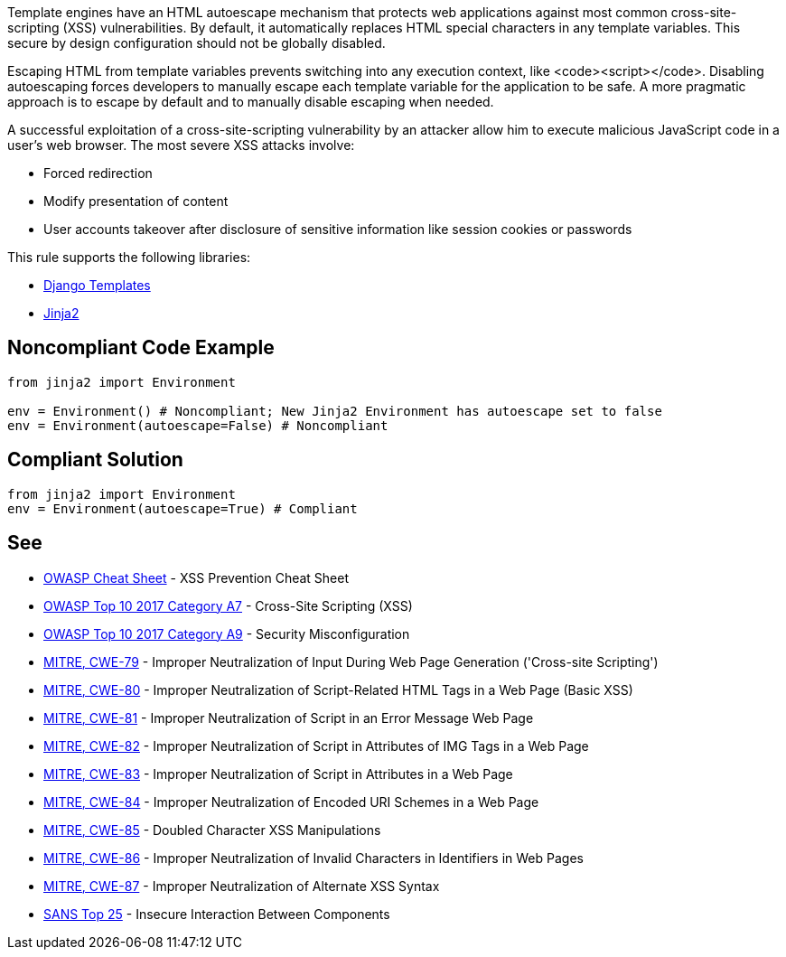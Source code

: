 Template engines have an HTML autoescape mechanism that protects web applications against most common cross-site-scripting (XSS) vulnerabilities.
By default, it automatically replaces HTML special characters in any template variables. This secure by design configuration should not be globally disabled.

Escaping HTML from template variables prevents switching into any execution context, like <code><script></code>. Disabling autoescaping forces developers to manually escape each template variable for the application to be safe. A more pragmatic approach is to escape by default and to manually disable escaping when needed.

A successful exploitation of a cross-site-scripting vulnerability by an attacker allow him to execute malicious JavaScript code in a user's web browser. The most severe XSS attacks involve:

* Forced redirection
* Modify presentation of content
* User accounts takeover after disclosure of sensitive information like session cookies or passwords

This rule supports the following libraries:

* https://github.com/django/django[Django Templates]
* https://github.com/pallets/jinja[Jinja2]


== Noncompliant Code Example

----
from jinja2 import Environment

env = Environment() # Noncompliant; New Jinja2 Environment has autoescape set to false
env = Environment(autoescape=False) # Noncompliant
----


== Compliant Solution

----
from jinja2 import Environment
env = Environment(autoescape=True) # Compliant
----


== See

* https://github.com/OWASP/CheatSheetSeries/blob/master/cheatsheets/Cross_Site_Scripting_Prevention_Cheat_Sheet.md[OWASP Cheat Sheet] - XSS Prevention Cheat Sheet
* https://www.owasp.org/index.php/Top_10-2017_A7-Cross-Site_Scripting_(XSS)[OWASP Top 10 2017 Category A7] - Cross-Site Scripting (XSS)
* https://www.owasp.org/index.php/Top_10-2017_A6-Security_Misconfiguration[OWASP Top 10 2017 Category A9] - Security Misconfiguration
* https://cwe.mitre.org/data/definitions/79.html[MITRE, CWE-79] - Improper Neutralization of Input During Web Page Generation ('Cross-site Scripting')
* https://cwe.mitre.org/data/definitions/80.html[MITRE, CWE-80] - Improper Neutralization of Script-Related HTML Tags in a Web Page (Basic XSS)
* https://cwe.mitre.org/data/definitions/81.html[MITRE, CWE-81] - Improper Neutralization of Script in an Error Message Web Page
* https://cwe.mitre.org/data/definitions/82.html[MITRE, CWE-82] - Improper Neutralization of Script in Attributes of IMG Tags in a Web Page
* https://cwe.mitre.org/data/definitions/83.html[MITRE, CWE-83] - Improper Neutralization of Script in Attributes in a Web Page
* https://cwe.mitre.org/data/definitions/84.html[MITRE, CWE-84] - Improper Neutralization of Encoded URI Schemes in a Web Page
* https://cwe.mitre.org/data/definitions/85.html[MITRE, CWE-85] - Doubled Character XSS Manipulations
* https://cwe.mitre.org/data/definitions/86.html[MITRE, CWE-86] - Improper Neutralization of Invalid Characters in Identifiers in Web Pages
* https://cwe.mitre.org/data/definitions/87.html[MITRE, CWE-87] - Improper Neutralization of Alternate XSS Syntax
* https://www.sans.org/top25-software-errors/#cat1[SANS Top 25] - Insecure Interaction Between Components 



